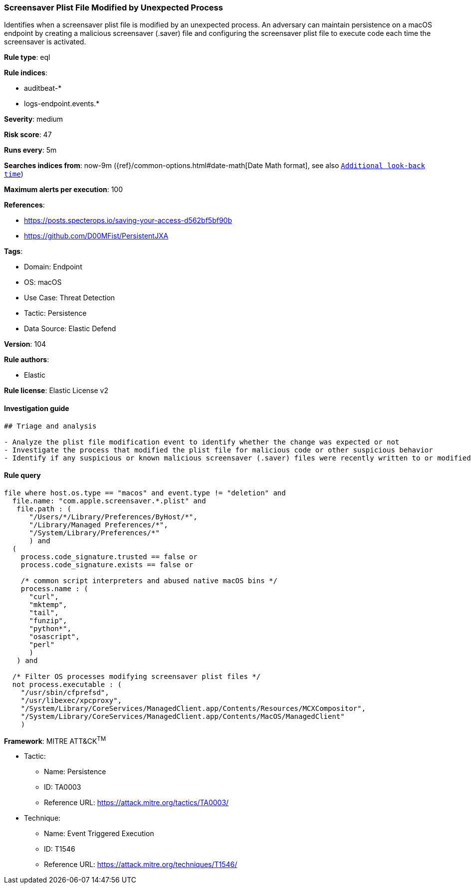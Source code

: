 [[prebuilt-rule-8-10-2-screensaver-plist-file-modified-by-unexpected-process]]
=== Screensaver Plist File Modified by Unexpected Process

Identifies when a screensaver plist file is modified by an unexpected process. An adversary can maintain persistence on a macOS endpoint by creating a malicious screensaver (.saver) file and configuring the screensaver plist file to execute code each time the screensaver is activated.

*Rule type*: eql

*Rule indices*: 

* auditbeat-*
* logs-endpoint.events.*

*Severity*: medium

*Risk score*: 47

*Runs every*: 5m

*Searches indices from*: now-9m ({ref}/common-options.html#date-math[Date Math format], see also <<rule-schedule, `Additional look-back time`>>)

*Maximum alerts per execution*: 100

*References*: 

* https://posts.specterops.io/saving-your-access-d562bf5bf90b
* https://github.com/D00MFist/PersistentJXA

*Tags*: 

* Domain: Endpoint
* OS: macOS
* Use Case: Threat Detection
* Tactic: Persistence
* Data Source: Elastic Defend

*Version*: 104

*Rule authors*: 

* Elastic

*Rule license*: Elastic License v2


==== Investigation guide


[source, markdown]
----------------------------------
## Triage and analysis

- Analyze the plist file modification event to identify whether the change was expected or not
- Investigate the process that modified the plist file for malicious code or other suspicious behavior
- Identify if any suspicious or known malicious screensaver (.saver) files were recently written to or modified on the host
----------------------------------

==== Rule query


[source, js]
----------------------------------
file where host.os.type == "macos" and event.type != "deletion" and
  file.name: "com.apple.screensaver.*.plist" and
   file.path : (
      "/Users/*/Library/Preferences/ByHost/*",
      "/Library/Managed Preferences/*",
      "/System/Library/Preferences/*"
      ) and
  (
    process.code_signature.trusted == false or
    process.code_signature.exists == false or

    /* common script interpreters and abused native macOS bins */
    process.name : (
      "curl",
      "mktemp",
      "tail",
      "funzip",
      "python*",
      "osascript",
      "perl"
      )
   ) and

  /* Filter OS processes modifying screensaver plist files */
  not process.executable : (
    "/usr/sbin/cfprefsd",
    "/usr/libexec/xpcproxy",
    "/System/Library/CoreServices/ManagedClient.app/Contents/Resources/MCXCompositor",
    "/System/Library/CoreServices/ManagedClient.app/Contents/MacOS/ManagedClient"
    )

----------------------------------

*Framework*: MITRE ATT&CK^TM^

* Tactic:
** Name: Persistence
** ID: TA0003
** Reference URL: https://attack.mitre.org/tactics/TA0003/
* Technique:
** Name: Event Triggered Execution
** ID: T1546
** Reference URL: https://attack.mitre.org/techniques/T1546/
